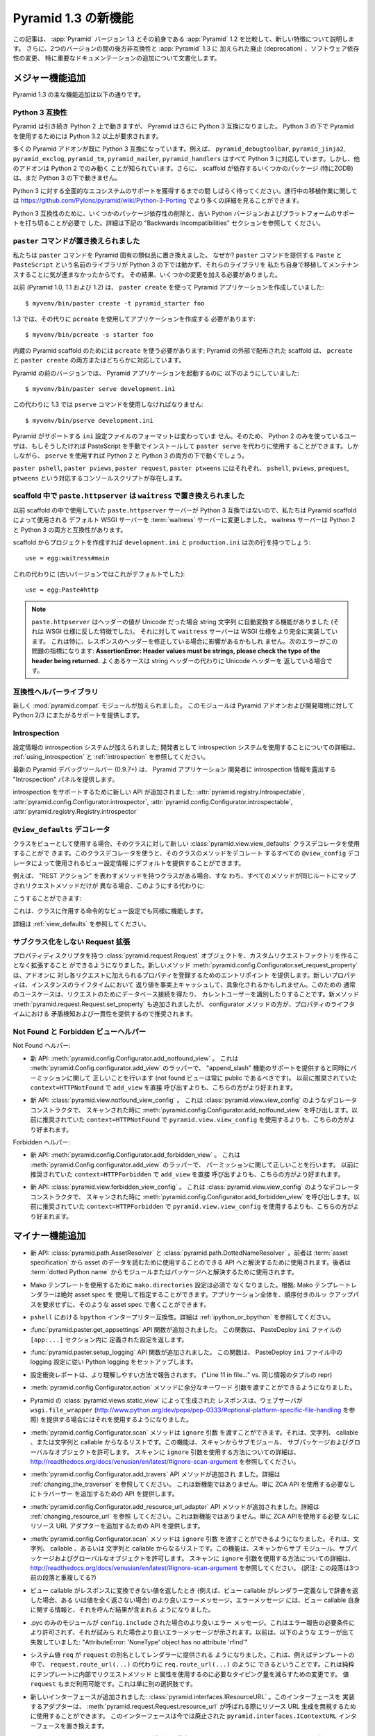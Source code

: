 .. What's New In Pyramid 1.3

Pyramid 1.3 の新機能
=========================

.. This article explains the new features in :app:`Pyramid` version 1.3 as
.. compared to its predecessor, :app:`Pyramid` 1.2.  It also documents backwards
.. incompatibilities between the two versions and deprecations added to
.. :app:`Pyramid` 1.3, as well as software dependency changes and notable
.. documentation additions.

この記事は、 :app:`Pyramid` バージョン 1.3 とその前身である
:app:`Pyramid` 1.2 を比較して、新しい特徴について説明します。
さらに、2つのバージョンの間の後方非互換性と :app:`Pyramid` 1.3 に
加えられた廃止 (deprecation) 、ソフトウェア依存性の変更、
特に重要なドキュメンテーションの追加について文書化します。


.. Major Feature Additions

メジャー機能追加
-----------------------

.. The major feature additions in Pyramid 1.3 follow.

Pyramid 1.3 の主な機能追加は以下の通りです。


.. Python 3 Compatibility

Python 3 互換性
~~~~~~~~~~~~~~~~~~~~~~

.. image:: python-3.png

.. Pyramid continues to run on Python 2, but Pyramid is now also Python 3
.. compatible.  To use Pyramid under Python 3, Python 3.2 or better is required.

Pyramid は引き続き Python 2 上で動きますが、 Pyramid はさらに
Python 3 互換になりました。 Python 3 の下で Pyramid を使用するためには
Python 3.2 以上が要求されます。


.. Many Pyramid add-ons are already Python 3 compatible.  For example,
.. ``pyramid_debugtoolbar``, ``pyramid_jinja2``, ``pyramid_exclog``,
.. ``pyramid_tm``, ``pyramid_mailer``, and ``pyramid_handlers`` are all Python
.. 3-ready.  But other add-ons are known to work only under Python 2.  Also,
.. some scaffolding dependencies (particularly ZODB) do not yet work under
.. Python 3.

多くの Pyramid アドオンが既に Python 3 互換になっています。例えば、
``pyramid_debugtoolbar``, ``pyramid_jinja2``, ``pyramid_exclog``,
``pyramid_tm``, ``pyramid_mailer``, ``pyramid_handlers`` はすべて
Python 3 に対応しています。しかし、他のアドオンは Python 2 でのみ動く
ことが知られています。さらに、 scaffold が依存するいくつかのパッケージ
(特にZODB)は、まだ Python 3 の下で動きません。


.. Please be patient as we gain full ecosystem support for Python 3.  You can
.. see more details about ongoing porting efforts at
.. https://github.com/Pylons/pyramid/wiki/Python-3-Porting .

Python 3 に対する全面的なエコシステムのサポートを獲得するまでの間
しばらく待ってください。進行中の移植作業に関しては
https://github.com/Pylons/pyramid/wiki/Python-3-Porting
でより多くの詳細を見ることができます。


.. Python 3 compatibility required dropping some package dependencies and
.. support for older Python versions and platforms.  See the "Backwards
.. Incompatibilities" section below for more information.

Python 3 互換性のために、いくつかのパッケージ依存性の削除と、古い
Python バージョンおよびプラットフォームのサポートを打ち切ることが必要で
した。詳細は下記の "Backwards Incompatibilities" セクションを参照して
ください。


.. The ``paster`` Command Has Been Replaced

``paster`` コマンドが置き換えられました
~~~~~~~~~~~~~~~~~~~~~~~~~~~~~~~~~~~~~~~~

.. We've replaced the ``paster`` command with Pyramid-specific analogues.  Why?
.. The libraries that supported the ``paster`` command named ``Paste`` and
.. ``PasteScript`` do not run under Python 3, and we were unwilling to port and
.. maintain them ourselves.  As a result, we've had to make some changes.

私たちは ``paster`` コマンドを Pyramid 固有の類似品に置き換えました。
なぜか? ``paster`` コマンドを提供する ``Paste`` と ``PasteScript``
という名前のライブラリが Python 3 の下では動かず、それらのライブラリを
私たち自身で移植してメンテナンスすることに気が進まなかったからです。
その結果、いくつかの変更を加える必要がありました。


.. Previously (in Pyramid 1.0, 1.1 and 1.2), you created a Pyramid application
.. using ``paster create``, like so:

以前 (Pyramid 1.0, 1.1 および 1.2) は、 ``paster create`` を使って
Pyramid アプリケーションを作成していました:


::

    $ myvenv/bin/paster create -t pyramid_starter foo


.. In 1.3, you're now instead required to create an application using
.. ``pcreate`` like so:

1.3 では、その代りに ``pcreate`` を使用してアプリケーションを作成する
必要があります:


::

    $ myvenv/bin/pcreate -s starter foo


.. ``pcreate`` is required to be used for internal Pyramid scaffolding;
.. externally distributed scaffolding may allow for both ``pcreate`` and/or
.. ``paster create``.

内蔵の Pyramid scaffold のためには ``pcreate`` を使う必要があります;
Pyramid の外部で配布された scaffold は、 ``pcreate`` と ``paster
create`` の両方またはどちらかに対応しています。


.. In previous Pyramid versions, you ran a Pyramid application like so:

Pyramid の前のバージョンでは、 Pyramid アプリケーションを起動するのに
以下のようにしていました:


::

    $ myvenv/bin/paster serve development.ini


.. Instead, you now must use the ``pserve`` command in 1.3:

この代わりに 1.3 では ``pserve`` コマンドを使用しなければなりません:


::

    $ myvenv/bin/pserve development.ini


.. The ``ini`` configuration file format supported by Pyramid has not changed.
.. As a result, Python 2-only users can install PasteScript manually and use
.. ``paster serve`` instead if they like.  However, using ``pserve`` will work
.. under both Python 2 and Python 3.

Pyramid がサポートする ``ini`` 設定ファイルのフォーマットは変わっていま
せん。そのため、 Python 2 のみを使っているユーザは、もしそうしたければ
PasteScript を手動でインストールして ``paster serve`` を代わりに使用す
ることができます。しかしながら、 ``pserve`` を使用すれば Python 2 と
Python 3 の両方の下で動くでしょう。


.. Analogues of ``paster pshell``, ``paster pviews``, ``paster request`` and
.. ``paster ptweens`` also exist under the respective console script names
.. ``pshell``, ``pviews``, ``prequest`` and ``ptweens``.

``paster pshell``, ``paster pviews``, ``paster request``, ``paster
ptweens`` にはそれぞれ、 ``pshell``, ``pviews``, ``prequest``,
``ptweens`` という対応するコンソールスクリプトが存在します。


.. ``paste.httpserver`` replaced by ``waitress`` in Scaffolds

scaffold 中で ``paste.httpserver`` は ``waitress`` で置き換えられました
~~~~~~~~~~~~~~~~~~~~~~~~~~~~~~~~~~~~~~~~~~~~~~~~~~~~~~~~~~~~~~~~~~~~~~~

.. Because the ``paste.httpserver`` server we used previously in scaffolds is
.. not Python 3 compatible, we've made the default WSGI server used by Pyramid
.. scaffolding the :term:`waitress` server.  The waitress server is both Python
.. 2 and Python 3 compatible.

以前 scaffold の中で使用していた ``paste.httpserver`` サーバーが
Python 3 互換ではないので、私たちは Pyramid scaffold によって使用される
デフォルト WSGI サーバーを :term:`waitress` サーバーに変更しました。
waitress サーバーは Python 2 と Python 3 の両方と互換性があります。


.. Once you create a project from a scaffold, its ``development.ini`` and
.. ``production.ini`` will have the following line:

scaffold からプロジェクトを作成すれば ``development.ini`` と
``production.ini`` は次の行を持つでしょう:


::

    use = egg:waitress#main


.. Instead of this (which was the default in older versions):

これの代わりに (古いバージョンではこれがデフォルトでした):


::

    use = egg:Paste#http


.. note::

  .. ``paste.httpserver`` "helped" by converting header values that were Unicode
  .. into strings, which was a feature that subverted the :term:`WSGI`
  .. specification. The ``waitress`` server, on the other hand implements the
  .. WSGI spec more fully. This specifically may affect you if you are modifying
  .. headers on your responses. The following error might be an indicator of
  .. this problem: **AssertionError: Header values must be strings, please check
  .. the type of the header being returned.** A common case would be returning
  .. Unicode headers instead of string headers.

  ``paste.httpserver`` はヘッダーの値が Unicode だった場合 string 文字列
  に自動変換する機能がありました (それは WSGI 仕様に反した特徴でした)。
  それに対して ``waitress`` サーバーは WSGI 仕様をより完全に実装しています。
  これは特に、レスポンスのヘッダーを修正している場合に影響があるかもしれ
  ません。次のエラーがこの問題の指標になります: **AssertionError: Header
  values must be strings, please check the type of the header being
  returned.** よくあるケースは string ヘッダーの代わりに Unicode ヘッダーを
  返している場合です。


.. Compatibility Helper Library

互換性ヘルパーライブラリ
~~~~~~~~~~~~~~~~~~~~~~~~~~~~

.. A new :mod:`pyramid.compat` module was added which provides Python 2/3
.. straddling support for Pyramid add-ons and development environments.

新しく :mod:`pyramid.compat` モジュールが加えられました。
このモジュールは Pyramid アドオンおよび開発環境に対して
Python 2/3 にまたがるサポートを提供します。


Introspection
~~~~~~~~~~~~~

.. A configuration introspection system was added; see
.. :ref:`using_introspection` and :ref:`introspection` for more information on
.. using the introspection system as a developer.

設定情報の introspection システムが加えられました; 開発者として
introspection システムを使用することについての詳細は、
:ref:`using_introspection` と :ref:`introspection` を参照してください。


.. The latest release of the pyramid debug toolbar (0.9.7+) provides an
.. "Introspection" panel that exposes introspection information to a Pyramid
.. application developer.

最新の Pyramid デバッグツールバー (0.9.7+) は、 Pyramid アプリケーション
開発者に introspection 情報を露出する "Introspection" パネルを提供します。


.. New APIs were added to support introspection
.. :attr:`pyramid.registry.Introspectable`,
.. :attr:`pyramid.config.Configurator.introspector`,
.. :attr:`pyramid.config.Configurator.introspectable`,
.. :attr:`pyramid.registry.Registry.introspector`.

introspection をサポートするために新しい API が追加されました:
:attr:`pyramid.registry.Introspectable`,
:attr:`pyramid.config.Configurator.introspector`,
:attr:`pyramid.config.Configurator.introspectable`,
:attr:`pyramid.registry.Registry.introspector`


.. ``@view_defaults`` Decorator

``@view_defaults`` デコレータ
~~~~~~~~~~~~~~~~~~~~~~~~~~~~~

.. If you use a class as a view, you can use the new
.. :class:`pyramid.view.view_defaults` class decorator on the class to provide
.. defaults to the view configuration information used by every ``@view_config``
.. decorator that decorates a method of that class.

クラスをビューとして使用する場合、そのクラスに対して新しい
:class:`pyramid.view.view_defaults` クラスデコレータを使用することがで
きます。このクラスデコレータを使うと、そのクラスのメソッドをデコレート
するすべての ``@view_config`` デコレータによって使用されるビュー設定情報
にデフォルトを提供することができます。


.. For instance, if you've got a class that has methods that represent "REST
.. actions", all which are mapped to the same route, but different request
.. methods, instead of this:

例えば、 "REST アクション" を表わすメソッドを持つクラスがある場合、すな
わち、すべてのメソッドが同じルートにマップされリクエストメソッドだけが
異なる場合、このようにする代わりに:


.. code-block:: python
   :linenos:

   from pyramid.view import view_config
   from pyramid.response import Response

   class RESTView(object):
       def __init__(self, request):
           self.request = request

       @view_config(route_name='rest', request_method='GET')
       def get(self):
           return Response('get')

       @view_config(route_name='rest', request_method='POST')
       def post(self):
           return Response('post')

       @view_config(route_name='rest', request_method='DELETE')
       def delete(self):
           return Response('delete')


.. You can do this:

こうすることができます:


.. code-block:: python
   :linenos:

   from pyramid.view import view_defaults
   from pyramid.view import view_config
   from pyramid.response import Response

   @view_defaults(route_name='rest')
   class RESTView(object):
       def __init__(self, request):
           self.request = request

       @view_config(request_method='GET')
       def get(self):
           return Response('get')

       @view_config(request_method='POST')
       def post(self):
           return Response('post')

       @view_config(request_method='DELETE')
       def delete(self):
           return Response('delete')


.. This also works for imperative view configurations that involve a class.

これは、クラスに作用する命令的なビュー設定でも同様に機能します。


.. See :ref:`view_defaults` for more information.

詳細は :ref:`view_defaults` を参照してください。


.. Extending a Request without Subclassing

サブクラス化をしない Request 拡張
~~~~~~~~~~~~~~~~~~~~~~~~~~~~~~~~~~~~~~~

.. It is now possible to extend a :class:`pyramid.request.Request` object
.. with property descriptors without having to create a custom request factory.
.. The new method :meth:`pyramid.config.Configurator.set_request_property`
.. provides an entry point for addons to register properties which will be
.. added to each request. New properties may be reified, effectively caching
.. the return value for the lifetime of the instance. Common use-cases for this
.. would be to get a database connection for the request or identify the current
.. user. The new method :meth:`pyramid.request.Request.set_property` has been
.. added, as well, but the configurator method should be preferred as it
.. provides conflict detection and consistency in the lifetime of the
.. properties.

プロパティディスクリプタを持つ :class:`pyramid.request.Request`
オブジェクトを、カスタムリクエストファクトリを作ることなく拡張すること
ができるようになりました。新しいメソッド
:meth:`pyramid.config.Configurator.set_request_property` は、アドオンに
対し各リクエストに加えられるプロパティを登録するためのエントリポイント
を提供します。新しいプロパティは、インスタンスのライフタイムにおいて
返り値を事実上キャッシュして、具象化されるかもしれません。このための
通常のユースケースは、リクエストのためにデータベース接続を得たり、
カレントユーザーを識別したりすることです。新メソッド
:meth:`pyramid.request.Request.set_property` も追加されましたが、
configurator メソッドの方が、プロパティのライフタイムにおける
矛盾検知および一貫性を提供するので推奨されます。


.. Not Found and Forbidden View Helpers

Not Found と Forbidden ビューヘルパー
~~~~~~~~~~~~~~~~~~~~~~~~~~~~~~~~~~~~~

.. Not Found helpers:

Not Found ヘルパー:


.. - New API: :meth:`pyramid.config.Configurator.add_notfound_view`.  This is a
..   wrapper for :meth:`pyramid.Config.configurator.add_view` which provides
..   support for an "append_slash" feature as well as doing the right thing when
..   it comes to permissions (a not found view should always be public).  It
..   should be preferred over calling ``add_view`` directly with
..   ``context=HTTPNotFound`` as was previously recommended.

- 新 API: :meth:`pyramid.config.Configurator.add_notfound_view` 。
  これは :meth:`pyramid.Config.configurator.add_view` のラッパーで、
  "append_slash" 機能のサポートを提供すると同時にパーミッションに関して
  正しいことを行います (not found ビューは常に public であるべきです)。
  以前に推奨されていた ``context=HTTPNotFound`` で ``add_view`` を直接
  呼び出すよりも、こちらの方がより好まれます。


.. - New API: :class:`pyramid.view.notfound_view_config`.  This is a decorator
..   constructor like :class:`pyramid.view.view_config` that calls
..   :meth:`pyramid.config.Configurator.add_notfound_view` when scanned.  It
..   should be preferred over using ``pyramid.view.view_config`` with
..   ``context=HTTPNotFound`` as was previously recommended.

- 新 API: :class:`pyramid.view.notfound_view_config` 。
  これは :class:`pyramid.view.view_config` のようなデコレータコンストラクタで、
  スキャンされた時に :meth:`pyramid.config.Configurator.add_notfound_view`
  を呼び出します。以前に推奨されていた ``context=HTTPNotFound`` で
  ``pyramid.view.view_config`` を使用するよりも、こちらの方がより好まれます。


.. Forbidden helpers:

Forbidden ヘルパー:


.. - New API: :meth:`pyramid.config.Configurator.add_forbidden_view`.  This is a
..   wrapper for :meth:`pyramid.Config.configurator.add_view` which does the
..   right thing about permissions.  It should be preferred over calling
..   ``add_view`` directly with ``context=HTTPForbidden`` as was previously
..   recommended.

- 新 API: :meth:`pyramid.config.Configurator.add_forbidden_view` 。
  これは :meth:`pyramid.Config.configurator.add_view` のラッパーで、
  パーミッションに関して正しいことを行います。
  以前に推奨されていた ``context=HTTPForbidden`` で ``add_view`` を直接
  呼び出すよりも、こちらの方がより好まれます。


.. - New API: :class:`pyramid.view.forbidden_view_config`.  This is a decorator
..   constructor like :class:`pyramid.view.view_config` that calls
..   :meth:`pyramid.config.Configurator.add_forbidden_view` when scanned.  It
..   should be preferred over using ``pyramid.view.view_config`` with
..   ``context=HTTPForbidden`` as was previously recommended.

- 新 API: :class:`pyramid.view.forbidden_view_config` 。
  これは :class:`pyramid.view.view_config` のようなデコレータコンストラクタで、
  スキャンされた時に :meth:`pyramid.config.Configurator.add_forbidden_view`
  を呼び出します。以前に推奨されていた ``context=HTTPForbidden`` で
  ``pyramid.view.view_config`` を使用するよりも、こちらの方がより好まれます。


.. Minor Feature Additions

マイナー機能追加
-----------------------

.. - New APIs: :class:`pyramid.path.AssetResolver` and
..   :class:`pyramid.path.DottedNameResolver`.  The former can be used to
..   resolve an :term:`asset specification` to an API that can be used to read
..   the asset's data, the latter can be used to resolve a :term:`dotted Python
..   name` to a module or a package.

- 新 API: :class:`pyramid.path.AssetResolver` と
  :class:`pyramid.path.DottedNameResolver` 。前者は :term:`asset
  specification` から asset のデータを読むために使用することのできる
  API へと解決するために使用されます。後者は :term:`dotted Python
  name` からモジュールまたはパッケージへと解決するために使用されます。


.. - A ``mako.directories`` setting is no longer required to use Mako templates
..   Rationale: Mako template renderers can be specified using an absolute asset
..   spec.  An entire application can be written with such asset specs,
..   requiring no ordered lookup path.

- Mako テンプレートを使用するために ``mako.directories`` 設定は必須で
  なくなりました。根拠: Mako テンプレートレンダラーは絶対 asset spec を
  使用して指定することができます。アプリケーション全体を、順序付きのルッ
  クアップパスを要求せずに、そのような asset spec で書くことができます。


.. - ``bpython`` interpreter compatibility in ``pshell``.  See
..   :ref:`ipython_or_bpython` for more information.

- ``pshell`` における ``bpython`` インタープリター互換性。詳細は
  :ref:`ipython_or_bpython` を参照してください。


.. - Added :func:`pyramid.paster.get_appsettings` API function.  This function
..   returns the settings defined within an ``[app:...]`` section in a
..   PasteDeploy ``ini`` file.

- :func:`pyramid.paster.get_appsettings` API 関数が追加されました。
  この関数は、 PasteDeploy ``ini`` ファイルの ``[app:...]`` セクション内に
  定義された設定を返します。


.. - Added :func:`pyramid.paster.setup_logging` API function.  This function
..   sets up Python logging according to the logging configuration in a
..   PasteDeploy ``ini`` file.

- :func:`pyramid.paster.setup_logging` API 関数が追加されました。
  この関数は、 PasteDeploy ``ini`` ファイル中の logging 設定に従い
  Python logging をセットアップします。


.. - Configuration conflict reporting is reported in a more understandable way
..   ("Line 11 in file..." vs. a repr of a tuple of similar info).

- 設定衝突レポートは、より理解しやすい方法で報告されます。
  ("Line 11 in file..." vs. 同じ情報のタプルの repr)


.. - We allow extra keyword arguments to be passed to the
..   :meth:`pyramid.config.Configurator.action` method.

- :meth:`pyramid.config.Configurator.action` メソッドに余分なキーワード
  引数を渡すことができるようになりました。


.. - Responses generated by Pyramid's :class:`pyramid.views.static_view` now use
..   a ``wsgi.file_wrapper`` (see
..   http://www.python.org/dev/peps/pep-0333/#optional-platform-specific-file-handling)
..   when one is provided by the web server.

- Pyramid の :class:`pyramid.views.static_view` によって生成された
  レスポンスは、ウェブサーバが ``wsgi.file_wrapper``
  (http://www.python.org/dev/peps/pep-0333/#optional-platform-specific-file-handling を参照)
  を提供する場合にはそれを使用するようになりました。


.. - The :meth:`pyramid.config.Configurator.scan` method can be passed an
..   ``ignore`` argument, which can be a string, a callable, or a list
..   consisting of strings and/or callables.  This feature allows submodules,
..   subpackages, and global objects from being scanned.  See
..   http://readthedocs.org/docs/venusian/en/latest/#ignore-scan-argument for
..   more information about how to use the ``ignore`` argument to ``scan``.

- :meth:`pyramid.config.Configurator.scan` メソッドは ``ignore`` 引数
  を渡すことができます。それは、文字列、 callable 、または文字列と
  callable からなるリストです。この機能は、スキャンからサブモジュール、
  サブパッケージおよびグローバルなオブジェクトを許可します。
  スキャンに ``ignore`` 引数を使用する方法についての詳細は、
  http://readthedocs.org/docs/venusian/en/latest/#ignore-scan-argument
  を参照してください。


.. - Add :meth:`pyramid.config.Configurator.add_traverser` API method.  See
..   :ref:`changing_the_traverser` for more information.  This is not a new
..   feature, it just provides an API for adding a traverser without needing to
..   use the ZCA API.

- :meth:`pyramid.config.Configurator.add_travers` API メソッドが追加され
  ました。詳細は :ref:`changing_the_traverser` を参照してください。
  これは新機能ではありません。単に ZCA API を使用する必要なしにトラバーサー
  を追加するための API を提供します。


.. - Add :meth:`pyramid.config.Configurator.add_resource_url_adapter` API
..   method.  See :ref:`changing_resource_url` for more information.  This is
..   not a new feature, it just provides an API for adding a resource url
..   adapter without needing to use the ZCA API.

- :meth:`pyramid.config.Configurator.add_resource_url_adapter` API
  メソッドが追加されました。詳細は :ref:`changing_resource_url` を参照
  してください。これは新機能ではありません。単に ZCA APIを使用する必要
  なしにリソース URL アダプターを追加するための API を提供します。


.. - The :meth:`pyramid.config.Configurator.scan` method can now be passed an
..   ``ignore`` argument, which can be a string, a callable, or a list
..   consisting of strings and/or callables.  This feature allows submodules,
..   subpackages, and global objects from being scanned.  See
..   http://readthedocs.org/docs/venusian/en/latest/#ignore-scan-argument for
..   more information about how to use the ``ignore`` argument to ``scan``.

- :meth:`pyramid.config.Configurator.scan` メソッドは ``ignore`` 引数
  を渡すことができるようになりました。それは、文字列、 callable 、あるいは
  文字列と callable からなるリストです。この機能は、スキャンからサブ
  モジュール、サブパッケージおよびグローバルなオブジェクトを許可します。
  スキャンに ``ignore`` 引数を使用する方法についての詳細は、
  http://readthedocs.org/docs/venusian/en/latest/#ignore-scan-argument
  を参照してください。
  (訳注: この段落は3つ前の段落と重複してる?)


.. - Better error messages when a view callable returns a value that cannot be
..   converted to a response (for example, when a view callable returns a
..   dictionary without a renderer defined, or doesn't return any value at all).
..   The error message now contains information about the view callable itself
..   as well as the result of calling it.

- ビュー callable がレスポンスに変換できない値を返したとき
  (例えば、ビュー callable がレンダラー定義なしで辞書を返した場合、ある
  いは値を全く返さない場合) のより良いエラーメッセージ。エラーメッセージ
  には、ビュー callable 自身に関する情報と、それを呼んだ結果が含まれる
  ようになりました。


.. - Better error message when a .pyc-only module is ``config.include`` -ed.
..   This is not permitted due to error reporting requirements, and a better
..   error message is shown when it is attempted.  Previously it would fail with
..   something like "AttributeError: 'NoneType' object has no attribute
..   'rfind'".

- .pyc のみのモジュールが ``config.include`` された場合のより良いエラー
  メッセージ。これはエラー報告の必要条件により許可されず、それが試みら
  れた場合より良いエラーメッセージが示されます。以前は、以下のような
  エラーが出て失敗していました: "AttributeError: 'NoneType' object has
  no attribute 'rfind'"


.. - The system value ``req`` is now supplied to renderers as an alias for
..   ``request``.  This means that you can now, for example, in a template, do
..   ``req.route_url(...)`` instead of ``request.route_url(...)``.  This is
..   purely a change to reduce the amount of typing required to use request
..   methods and attributes from within templates.  The value ``request`` is
..   still available too, this is just an alternative.

- システム値 ``req`` が ``request`` の別名としてレンダラーに提供される
  ようになりました。これは、例えばテンプレートの中で、
  ``request.route_url(...)`` の代わりに ``req.route_url(...)`` のように
  できるということです。これは純粋にテンプレートに内部でリクエストメソッド
  と属性を使用するのに必要なタイピング量を減らすための変更です。
  値 ``request`` もまだ利用可能です。これは単に別の選択肢です。


.. - A new interface was added: :class:`pyramid.interfaces.IResourceURL`.  An
..   adapter implementing its interface can be used to override resource URL
..   generation when :meth:`pyramid.request.Request.resource_url` is called.
..   This interface replaces the now-deprecated
..   ``pyramid.interfaces.IContextURL`` interface.

- 新しいインターフェースが追加されました:
  :class:`pyramid.interfaces.IResourceURL` 。このインターフェースを
  実装するアダプターは、
  :meth:`pyramid.request.Request.resource_url` が呼ばれる際にリソース
  URL 生成を無視するために使用することができます。
  このインターフェースは今では廃止された
  ``pyramid.interfaces.IContextURL`` インターフェースを置き換えます。


.. - The dictionary passed to a resource's ``__resource_url__`` method (see
..   :ref:`overriding_resource_url_generation`) now contains an ``app_url`` key,
..   representing the application URL generated during
..   :meth:`pyramid.request.Request.resource_url`.  It represents a potentially
..   customized URL prefix, containing potentially custom scheme, host and port
..   information passed by the user to ``request.resource_url``.  It should be
..   used instead of ``request.application_url`` where necessary.

- リソースの ``__resource_url__`` メソッドに渡された辞書
  (:ref:`overriding_resource_url_generation` を参照) は、
  :meth:`pyramid.request.Request.resource_url` で生成されたアプリケーション
  URL を表わす ``app_url`` キーを含むようになりました。それは、潜在的
  にカスタマイズされた URL プレフィックスを表わします。ユーザによって
  ``request.resource_url`` に渡された潜在的なカスタムスキーム、ホスト
  およびポート情報が含まれます。必要なところでは、
  ``request.application_url`` の代わりに使用されるべきです。


.. - The :meth:`pyramid.request.Request.resource_url` API now accepts these
..   arguments: ``app_url``, ``scheme``, ``host``, and ``port``.  The app_url
..   argument can be used to replace the URL prefix wholesale during url
..   generation.  The ``scheme``, ``host``, and ``port`` arguments can be used
..   to replace the respective default values of ``request.application_url``
..   partially.

- :meth:`pyramid.request.Request.resource_url` API はこれらの引数を
  受け取るようになりました: ``app_url``, ``scheme``, ``host``, ``port`` 。
  ``app_url`` 引数は URL 生成の際に大規模に URL プリフィックスを置き換える
  ために使用することができます。 ``scheme``, ``host``, ``port`` 引数は
  ``request.application_url`` のそれぞれのデフォルト値を部分的に置き換える
  ために使用できます。


.. - A new API named :meth:`pyramid.request.Request.resource_path` now exists.
..   It works like :meth:`pyramid.request.Request.resource_url` but produces a
..   relative URL rather than an absolute one.

- :meth:`pyramid.request.Request.resource_path` という名前の新しい API
  が存在するようになりました。これは
  :meth:`pyramid.request.Request.resource_url` のように作動しますが、
  絶対的ではなく相対的な URL を生成します。


.. - The :meth:`pyramid.request.Request.route_url` API now accepts these
..   arguments: ``_app_url``, ``_scheme``, ``_host``, and ``_port``.  The
..   ``_app_url`` argument can be used to replace the URL prefix wholesale
..   during url generation.  The ``_scheme``, ``_host``, and ``_port`` arguments
..   can be used to replace the respective default values of
..   ``request.application_url`` partially.

- :meth:`pyramid.request.Request.route_url` API は、これらの引数を
  受け取るようになりました: ``_app_url``, ``_scheme``, ``_host``, ``_port`` 。
  ``_app_url`` 引数は URL 生成の際に大規模に URL プリフィックスを置き換える
  ために使用することができます。 ``_scheme``, ``_host``, ``_port`` 引数は
  ``request.application_url`` のそれぞれのデフォルト値を部分的に置き換える
  ために使用できます。


.. - New APIs: :class:`pyramid.response.FileResponse` and
..   :class:`pyramid.response.FileIter`, for usage in views that must serve
..   files "manually".

- 新しいAPI: :class:`pyramid.response.FileResponse` および
  :class:`pyramid.response.FileIter` 。これらはファイルを「手動で」
  返す必要のあるビューで使用するためのものです。


.. Backwards Incompatibilities

後方非互換性
---------------------------

.. - Pyramid no longer runs on Python 2.5.  This includes the most recent
..   release of Jython and the Python 2.5 version of Google App Engine.

..   The reason?  We could not easily "straddle" Python 2 and 3 versions and
..   support Python 2 versions older than Python 2.6.  You will need Python 2.6
..   or better to run this version of Pyramid.  If you need to use Python 2.5,
..   you should use the most recent 1.2.X release of Pyramid.

- Pyramid はもう Python 2.5 上で動きません。これは Jython の最新の
  リリースおよび Google App Engine の Python 2.5 バージョンを含みます。

  理由?  Python 2 と 3 の複数のバージョンに「またがって (straggle)」かつ
  Python 2.6 以前の古い Python 2 バージョンをサポートすることは容易では
  ありません。Pyramid のこのバージョンを実行するには Python 2.6 以上が
  必要です。もし Python 2.5 を使用する必要があれば、 Pyramid 1.2.X の
  最新のリリースを使用してください。


.. - The names of available scaffolds have changed and the flags supported by
..   ``pcreate`` are different than those that were supported by ``paster
..   create``.  For example, ``pyramid_alchemy`` is now just ``alchemy``.

- 利用できる scaffold の名前が変わりました。また、 ``pcreate`` がサポート
  するフラグは ``paster create`` のサポートするフラグとは異なります。
  例えば ``pyramid_alchemy`` は単に ``alchemy`` になりました。


.. - The ``paster`` command is no longer the documented way to create projects,
..   start the server, or run debugging commands.  To create projects from
..   scaffolds, ``paster create`` is replaced by the ``pcreate`` console script.
..   To serve up a project, ``paster serve`` is replaced by the ``pserve``
..   console script.  New console scripts named ``pshell``, ``pviews``,
..   ``proutes``, and ``ptweens`` do what their ``paster <commandname>``
..   equivalents used to do.  All relevant narrative documentation has been
..   updated.  Rationale: the Paste and PasteScript packages do not run under
..   Python 3.

- ``paster`` コマンドは、プロジェクトを作成したり、サーバーを始めたり、
  デバッグコマンドを実行したりするための文書化された方法ではなくなりま
  した。 scaffold からプロジェクトを作成するのに、 ``paster create`` は
  ``pcreate`` コンソールスクリプトに置き換えられます。プロジェクトを
  実行するのに、 ``paster serve`` は ``pserve`` コンソールスクリプト
  に置き換えられます。 ``pshell``, ``pviews``, ``proutes``, ``ptweens``
  という名前の新しいコンソールスクリプトは、それらの
  ``paster <コマンド名>`` 等価物が行っていたことを行います。
  関連する narrative documentation がすべて更新されました。根拠:
  Paste と PasteScript パッケージは Python 3 の下で動きません。


.. - The default WSGI server run as the result of ``pserve`` from newly rendered
..   scaffolding is now the ``waitress`` WSGI server instead of the
..   ``paste.httpserver`` server.  Rationale: the Paste and PasteScript packages
..   do not run under Python 3.

- 新しく生成された scaffold で ``pserve`` を実行した場合、デフォルトの
  WSGI サーバーは ``paste.httpserver`` サーバーの代わりに ``waitress``
  WSGI サーバーになりました。根拠: Paste と PasteScript パッケージは
  Python 3 の下で動きません。


.. - The ``pshell`` command (see "paster pshell") no longer accepts a
..   ``--disable-ipython`` command-line argument.  Instead, it accepts a ``-p``
..   or ``--python-shell`` argument, which can be any of the values ``python``,
..   ``ipython`` or ``bpython``.

- ``pshell`` コマンド ("paster pshell" を参照) はコマンドライン引数
  ``--disable-ipython`` を受け付けなくなりました。代わりに ``-p``
  引数または ``--python-shell`` 引数を受け付けます。その値は ``python``,
  ``ipython`` or ``bpython`` のいずれかです。


.. - Removed the ``pyramid.renderers.renderer_from_name`` function.  It has been
..   deprecated since Pyramid 1.0, and was never an API.

- ``pyramid.renderers.renderer_from_name`` 関数が削除されました。それは
  Pyramid 1.0 以降廃止されており、 API ではありませんでした。


.. - To use ZCML with versions of Pyramid >= 1.3, you will need ``pyramid_zcml``
..   version >= 0.8 and ``zope.configuration`` version >= 3.8.0.  The
..   ``pyramid_zcml`` package version 0.8 is backwards compatible all the way to
..   Pyramid 1.0, so you won't be warned if you have older versions installed
..   and upgrade Pyramid itself "in-place"; it may simply break instead
..   (particularly if you use ZCML's ``includeOverrides`` directive).

- Pyramid >= 1.3 バージョンと共に ZCML を使用するために、
  ``pyramid_zcml`` バージョン >= 0.8 と ``zope.configuration`` バージョン
  >= 3.8.0 が必要です。 ``pyramid_zcml`` パッケージのバージョン 0.8
  は Pyramid 1.0 までずっと後方互換性を持ちます。したがって、より古いバー
  ジョンをインストールしていて Pyramid 自体を "in-place" でアップグレード
  した場合、警告されません; その代わりに単に壊れるでしょう。
  (特に ZCML の ``includeOverrides`` ディレクティブを使用している場合)


.. - String values passed to :meth:`Pyramid.request.Request.route_url` or
..   :meth:`Pyramid.request.Request.route_path` that are meant to replace
..   "remainder" matches will now be URL-quoted except for embedded slashes. For
..   example:

..      config.add_route('remain', '/foo*remainder')
..      request.route_path('remain', remainder='abc / def')
..      # -> '/foo/abc%20/%20def'

..   Previously string values passed as remainder replacements were tacked on
..   untouched, without any URL-quoting.  But this doesn't really work logically
..   if the value passed is Unicode (raw unicode cannot be placed in a URL or in
..   a path) and it is inconsistent with the rest of the URL generation
..   machinery if the value is a string (it won't be quoted unless by the
..   caller).

..   Some folks will have been relying on the older behavior to tack on query
..   string elements and anchor portions of the URL; sorry, you'll need to
..   change your code to use the ``_query`` and/or ``_anchor`` arguments to
..   ``route_path`` or ``route_url`` to do this now.

- :meth:`Pyramid.request.Request.route_url` または
  :meth:`Pyramid.request.Request.route_path` に渡された "remainder"
  マッチを置き換えることを意図した文字列の値は、埋め込まれたスラッシュ
  を除いて URL クォートされるようになりました。例えば::

     config.add_route('remain', '/foo*remainder')
     request.route_path('remain', remainder='abc / def')
     # -> '/foo/abc%20/%20def'

  以前は、 remainder 置換として渡された文字列の値は URLクォートされる
  ことなくそのまま扱われていました。しかし、渡された値が Unicode である
  場合、これは実際のところ理論的に動きません(生の Unicode は URL または
  パスに含めることができません)。また、値が文字列である場合、それは他の
  URL 生成機構と一致しません(呼び出し元でしなければ、 URL クォートされ
  ません)


.. - If you pass a bytestring that contains non-ASCII characters to
..   :meth:`pyramid.config.Configurator.add_route` as a pattern, it will now
..   fail at startup time.  Use Unicode instead.

- 非 ASCII 文字を含むバイト文字列をパターンとして
  :meth:`pyramid.config.Configurator.add_route` に渡した場合、
  スタートアップ時に失敗します。 Unicode を代わりに使用してください。


.. - The ``path_info`` route and view predicates now match against
..   ``request.upath_info`` (Unicode) rather than ``request.path_info``
..   (indeterminate value based on Python 3 vs. Python 2).  This has to be done
..   to normalize matching on Python 2 and Python 3.

- ``path_info`` ルートとビュー述語は、 ``request.path_info`` (Python 3
  と Python 2 で不定の値) ではなく ``request.upath_info`` (Unicode)
  に対してマッチするようになりました。 Python 2 と Python 3 でマッチを
  標準化するために、これを行わなければなりませんでした。


.. - The ``match_param`` view predicate no longer accepts a dict. This will have
..   no negative affect because the implementation was broken for dict-based
..   arguments.

- ``match_param`` ビュー述語は dict を受け付けなくなりました。
  これによるネガティブな影響はないでしょう。
  なぜなら dict ベースの引数に対する実装は壊れていたからです。


.. - The ``pyramid.interfaces.IContextURL`` interface has been deprecated.
..   People have been instructed to use this to register a resource url adapter
..   in the "Hooks" chapter to use to influence
..   :meth:`pyramid.request.Request.resource_url` URL generation for resources
..   found via custom traversers since Pyramid 1.0.

..   The interface still exists and registering an adapter using it as
..   documented in older versions still works, but this interface will be
..   removed from the software after a few major Pyramid releases.  You should
..   replace it with an equivalent :class:`pyramid.interfaces.IResourceURL`
..   adapter, registered using the new
..   :meth:`pyramid.config.Configurator.add_resource_url_adapter` API.  A
..   deprecation warning is now emitted when a
..   ``pyramid.interfaces.IContextURL`` adapter is found when
..   :meth:`pyramid.request.Request.resource_url` is called.

- ``pyramid.interfaces.IContextURL`` インターフェースが廃止されました。
  Pyramid 1.0 以降、カスタムトラバーサーによって見つかったリソースに対する
  :meth:`pyramid.request.Request.resource_url` URL 生成に影響を及ぼすために
  リソース URL アダプターを登録するのにこれを使用するように "Hooks" 章の中で
  指示されていました。

  このインターフェースはまだ存在します。また、古いバージョンで文書化
  されていたようにそれを使用してアダプターを登録することはまだ動きます。
  しかし、このインターフェースは Pyramid のいくつかのメジャーリリース後
  にソフトウェアから除去されるでしょう。新しい
  :meth:`pyramid.config.Configurator.add_resource_url_adapter` APIを使用
  して登録された等価な :meth:`pyramid.interfaces.IResourceURL` アダプター
  に置き換えてください。
  :meth:`pyramid.request.Request.resource_url` が呼ばれたときに
  ``pyramid.interfaces.IContextURL`` アダプターが見つかった場合、
  deprecation 警告が発生します。


.. - Remove ``pyramid.config.Configurator.with_context`` class method.  It was
..   never an API, it is only used by ``pyramid_zcml`` and its functionality has
..   been moved to that package's latest release.  This means that you'll need
..   to use the 0.9.2 or later release of ``pyramid_zcml`` with this release of
..   Pyramid.

- ``pyramid.config.Configurator.with_context`` クラスメソッドが削除され
  ました。これは API ではなく、単に ``pyramid_zcml`` によって使用されて
  いました。また、その機能は ``pyramid_zcml`` パッケージの最新版に移動
  されました。このことは、 Pyramid のこのリリースと共に ``pyramid_zcml``
  のリリース 0.9.2 以降を使用する必要があるということを意味します。


.. - The older deprecated ``set_notfound_view`` Configurator method is now an
..   alias for the new ``add_notfound_view`` Configurator method.  Likewise, the
..   older deprecated ``set_forbidden_view`` is now an alias for the new
..   ``add_forbidden_view`` Configurator method. This has the following impact:
..   the ``context`` sent to views with a ``(context, request)`` call signature
..   registered via the ``set_notfound_view`` or ``set_forbidden_view`` will now
..   be an exception object instead of the actual resource context found.  Use
..   ``request.context`` to get the actual resource context.  It's also
..   recommended to disuse ``set_notfound_view`` in favor of
..   ``add_notfound_view``, and disuse ``set_forbidden_view`` in favor of
..   ``add_forbidden_view`` despite the aliasing.

- 古い廃止された ``set_notfound_view`` Configurator メソッドは新しい
  ``add_notfound_view`` Configurator メソッドの別名になりました。同様に、
  古い廃止された ``set_forbidden_view`` は新しい ``add_forbidden_view``
  Configurator メソッドの別名になりました。これには次の影響があります:
  ``set_notfound_view`` または ``set_forbidden_view`` によって登録された
  ``(context, request)`` 呼び出し署名を持つビューに送られる
  ``context`` は、見つかった実際のリソースコンテキストではなく例外
  オブジェクトになるでしょう。実際のリソースコンテキストを得るためには
  ``request.context`` を使用してください。さらに、エイリアスされていた
  としても、 ``set_notfound_view`` を使わずに ``add_notfound_view`` を
  使うこと、 ``set_forbidden_view`` を使わずに ``add_forbidden_view`` を
  使うことが推奨されます。


.. Deprecations

廃止
------------

.. - The API documentation for ``pyramid.view.append_slash_notfound_view`` and
..   ``pyramid.view.AppendSlashNotFoundViewFactory`` was removed.  These names
..   still exist and are still importable, but they are no longer APIs.  Use
..   ``pyramid.config.Configurator.add_notfound_view(append_slash=True)`` or
..   ``pyramid.view.notfound_view_config(append_slash=True)`` to get the same
..   behavior.

- ``pyramid.view.append_slash_notfound_view`` および
  ``pyramid.view.AppendSlashNotFoundViewFactory`` の API ドキュメンテー
  ションが削除されました。これらの名前はまだ存在し、インポート可能ですが、
  それらはもはや API ではありません。同じ振る舞いを得るために
  ``pyramid.config.Configurator.add_notfound_view(append_slash=True)``
  あるいは ``pyramid.view.notfound_view_config(append_slash=True)`` を
  使用してください。


.. - The ``set_forbidden_view`` and ``set_notfound_view`` methods of the
..   Configurator were removed from the documentation.  They have been
..   deprecated since Pyramid 1.1.

- Configurator の ``set_forbidden_view`` と ``set_notfound_view`` メソッド
  がドキュメンテーションから削除されました。それらは Pyramid 1.1 以降
  廃止されていました。


.. - All references to the ``tmpl_context`` request variable were removed from
..   the docs.  Its existence in Pyramid is confusing for people who were never
..   Pylons users.  It was added as a porting convenience for Pylons users in
..   Pyramid 1.0, but it never caught on because the Pyramid rendering system is
..   a lot different than Pylons' was, and alternate ways exist to do what it
..   was designed to offer in Pylons.  It will continue to exist "forever" but
..   it will not be recommended or mentioned in the docs.

- ``tmpl_context`` リクエスト変数に対するすべての言及はドキュメントから
  削除されました。 Pyramid におけるその存在は、 Pylons ユーザでなかった
  人々を混乱させます。それは Pyramid 1.0 で Pylons ユーザの移行の利便性の
  ために追加されましたが、 Pyramid のレンダリングシステムは Pylons
  のものとは非常に異なっているため人気を得ませんでした。また、Pylons
  で実現しようとしていたことを行うための代替の方法が存在します。
  この機能は「永久に」存在し続けるでしょうが、ドキュメントの中では推奨、
  または言及されません。


.. Known Issues

既知の問題
------------

.. - As of this writing (the release of Pyramid 1.3b2), if you attempt to
..   install a Pyramid project that used the ``alchemy`` scaffold via ``setup.py
..   develop`` on Python 3.2, it will quit with an installation error while
..   trying to install ``Pygments``.  If this happens, please just rerun the
..   ``setup.py develop`` command again, and it will complete successfully.
..   This is due to a minor bug in SQLAlchemy 0.7.5 under Python 3, and will be
..   fixed in a later SQLAlchemy release.  Keep an eye on
..   http://www.sqlalchemy.org/trac/ticket/2421

- この記述 (Pyramid 1.3b2 のリリース) の時点で、 Python 3.2 上で
  ``setup.py develop`` によって ``alchemy`` scaffold を使用した
  Pyramid プロジェクトをインストールしようとした場合、 ``Pygments`` を
  インストールする間にインストールエラーで中止します。これが起こる
  場合、単に ``setup.py develop`` を再実行してください。そうすれば完全
  に成功するでしょう。これは Pythoon 3 の下の SQLAlchemy 0.7.5 の中の
  マイナーなバグによるもので、新しい SQLAlchemy リリースで修正されるで
  しょう。 http://www.sqlalchemy.org/trac/ticket/2421 を注視していてく
  ださい。


.. Documentation Enhancements

ドキュメントの改善
--------------------------

.. - The :ref:`bfg_sql_wiki_tutorial` has been updated.  It now uses
..   ``@view_config`` decorators and an explicit database population script.

- :ref:`bfg_sql_wiki_tutorial` が更新されました。それは
  ``@view_config`` デコレータと明示的なデータベースデータ投入スクリプト
  を使用するようになりました。


.. - Minor updates to the :ref:`bfg_wiki_tutorial`.

- :ref:`bfg_wiki_tutorial` のマイナーアップデート。


.. - A narrative documentation chapter named :ref:`extconfig_narr` was added; it
..   describes how to add a custom :term:`configuration directive`, and how use
..   the :meth:`pyramid.config.Configurator.action` method within custom
..   directives.  It also describes how to add :term:`introspectable` objects.

- narrative ドキュメントに :ref:`extconfig_narr` という章が追加されました;
  それは、カスタム設定ディレクティブを加える方法とカスタムディレクティブ
  内で :meth:`pyramid.config.Configurator.action` メソッドを使う方法に
  ついて記述します。さらに、 :term:`introspectable` なオブジェクトを加える
  方法について記述します。


.. - A narrative documentation chapter named :ref:`using_introspection` was
..   added.  It describes how to query the introspection system.

- narrative ドキュメントに :ref:`using_introspection` という章が追加
  されました。それは、 introspection システムに対して問い合わせる方法を
  記述します。


.. - Added an API docs chapter for :mod:`pyramid.scaffolds`.

- API ドキュメントに :mod:`pyramid.scaffolds` のための章が追加されました。


.. - Added a narrative docs chapter named :ref:`scaffolding_chapter`.

- narrative ドキュメントに :ref:`scaffolding_chapter` という章が追加されました。


.. - Added a description of the ``prequest`` command-line script at
..   :ref:`invoking_a_request`.

- :ref:`invoking_a_request` に ``prequest`` コマンドラインスクリプト
  の記述が追加されました。


.. - Added a section to the "Command-Line Pyramid" chapter named
..   :ref:`making_a_console_script`.

- "Command-Line Pyramid" 章に :ref:`making_a_console_script` という節が
  追加されました。


.. - Removed the "Running Pyramid on Google App Engine" tutorial from the main
..   docs.  It survives on in the Cookbook
..   (http://docs.pylonsproject.org/projects/pyramid_cookbook/en/latest/gae.html).
..   Rationale: it provides the correct info for the Python 2.5 version of GAE
..   only, and this version of Pyramid does not support Python 2.5.

- "Running Pyramid on Google App Engine" チュートリアルが主要ドキュメント
  から除かれました。それはクックブックの中に残されています
  (http://docs.pylonsproject.org/projects/pyramid_cookbook/en/latest/gae.html) 。
  根拠: このドキュメントは GAE の Python 2.5 バージョンでのみ正しい情報を
  提供します。そして Pyramid のこのバージョンは Python 2.5 をサポートしません。


.. - Updated the :ref:`changing_the_forbidden_view` section, replacing
..   explanations of registering a view using ``add_view`` or ``view_config``
..   with ones using ``add_forbidden_view`` or ``forbidden_view_config``.

- :ref:`changing_the_forbidden_view` 節が更新されました。
  ``add_view`` または ``view_config`` を使用してビューを登録する説明が
  ``add_forbidden_view`` または ``forbidden_view_config`` を使用する説明に
  置き換えられました。


.. - Updated the :ref:`changing_the_notfound_view` section, replacing
..   explanations of registering a view using ``add_view`` or ``view_config``
..   with ones using ``add_notfound_view`` or ``notfound_view_config``.

- :ref:`changing_the_notfound_view` 節が更新されました。
  ``add_view`` または ``view_config`` を使用してビューを登録する説明が
  ``add_notfound_view`` または ``notfound_view_config`` を使用する説明に
  置き換えられました。


.. - Updated the :ref:`redirecting_to_slash_appended_routes` section, replacing
..   explanations of registering a view using ``add_view`` or ``view_config``
..   with ones using ``add_notfound_view`` or ``notfound_view_config``

- :ref:`redirecting_to_slash_appended_routes` 節が更新されました。
  ``add_view`` あるいは ``view_config`` を使用してビューを登録する説明が
  ``add_notfound_view`` または ``notfound_view_config`` を使用する説明に
  置き換えられました。


.. - Updated all tutorials to use ``pyramid.view.forbidden_view_config`` rather
..   than ``pyramid.view.view_config`` with an HTTPForbidden context.

- すべてのチュートリアルが ``pyramid.view.view_config`` と
  HTTPForbidden コンテキストを使うのではなく
  ``pyramid.view.forbidden_view_config`` を使うように更新されました。


.. Dependency Changes

依存性の変更
------------------

.. - Pyramid no longer depends on the ``zope.component`` package, except as a
..   testing dependency.

- Pyramid は、テストのための依存性を除いて ``zope.component``
  パッケージに依存しなくなりました。


.. - Pyramid now depends on the following package versions:
..   zope.interface>=3.8.0, WebOb>=1.2dev, repoze.lru>=0.4,
..   zope.deprecation>=3.5.0, translationstring>=0.4 for Python 3 compatibility
..   purposes.  It also, as a testing dependency, depends on WebTest>=1.3.1 for
..   the same reason.

- Pyramid は次のパッケージバージョンに依存するようになりました:
  Python 3 互換性の目的のために
  zope.interface>=3.8.0, WebOb>=1.2dev, repoze.lru>=0.4,
  zope.deprecation 3.5.0, translationstring 0.4 。
  さらに、テスト依存性として、同じ理由で WebTest 1.3.1 に依存します。


.. - Pyramid no longer depends on the ``Paste`` or ``PasteScript`` packages.
..   These packages are not Python 3 compatible.

- Pyramid は ``Paste`` または ``PasteScript`` パッケージに依存しなく
  なりました。これらのパッケージは Python 3 互換ではありません。


.. - Depend on ``venusian`` >= 1.0a3 to provide scan ``ignore`` support.

- スキャン ``ignore`` サポートを提供するため ``venusian`` >= 1.0a3 に依存し
  ています。


.. Scaffolding Changes

scaffold の変更
-------------------

.. - Rendered scaffolds have now been changed to be more relocatable (fewer
..   mentions of the package name within files in the package).

- 生成された scaffold は、より再配置可能 (パッケージ中のファイル内でパッ
  ケージ名に言及する箇所が少数) になるように変更されました。


.. - The ``routesalchemy`` scaffold has been renamed ``alchemy``, replacing the
..   older (traversal-based) ``alchemy`` scaffold (which has been retired).

- ``routesalchemy`` scaffold は ``alchemy`` と改名され、より古い (トラ
  バーサルに基づいた) ``alchemy`` scaffold を置き代えました (古い
  ``alchemy`` scaffold は引退しました)。


.. - The ``alchemy`` and ``starter`` scaffolds are Python 3 compatible.

- ``alchemy`` と ``starter`` scaffold は Python 3 互換です。


.. - The ``starter`` scaffold now uses URL dispatch by default.

- ``starter`` scaffold は、デフォルトで URL ディスパッチを使用するよう
  になりました。
